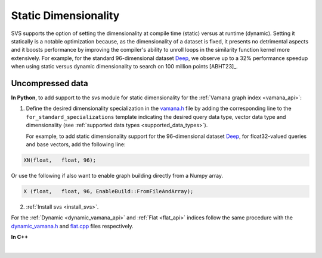 .. _vamana.h: ../../bindings/python/src/vamana.h
.. _dynamic_vamana.h: ../../bindings/python/src/dynamic_vamana.h
.. _flat.cpp: ../../bindings/python/src/flat.cpp

.. _static-dim:

Static Dimensionality
=====================

SVS supports the option of setting the dimensionality at compile time (static) versus at runtime (dynamic).
Setting it statically is a notable optimization because, as the dimensionality of a dataset is fixed, it presents no
detrimental aspects and it boosts performance by improving the compiler's ability to unroll loops in the similarity
function kernel more extensively. For example, for the standard 96-dimensional dataset `Deep <http://sites.skoltech.ru/compvision/noimi/>`_,
we observe up to a 32% performance speedup when using static versus dynamic dimensionality to search on 100 million points [ABHT23]_.

Uncompressed data
-----------------
**In Python**, to add support to the svs module for static dimensionality for the :ref:`Vamana graph index <vamana_api>`:

1. Define the desired dimensionality specialization in the vamana.h_ file by adding the corresponding line to the ``for_standard_specializations`` template
   indicating the desired query data type, vector data type and dimensionality (see :ref:`supported data types <supported_data_types>`).

   For example, to add static dimensionality support for the 96-dimensional dataset `Deep <http://sites.skoltech.ru/compvision/noimi/>`_,
   for float32-valued queries and base vectors, add the following line:

.. code-block:: cpp

   XN(float,   float, 96);

Or use the following if also want to enable graph building directly from a Numpy array.

.. code-block:: cpp

   X (float,   float, 96, EnableBuild::FromFileAndArray);

2. :ref:`Install svs <install_svs>`.

For the :ref:`Dynamic <dynamic_vamana_api>` and :ref:`Flat <flat_api>` indices follow the same procedure with the
dynamic_vamana.h_ and flat.cpp_ files respectively.

**In C++**

.. collapse:: Click to display

    When building or loading an index, the ``Extent`` template argument of the :cpp:class:`svs::VectorDataLoader` needs to
    be set to the specified dimensionality.

    .. code-block:: cpp

        svs::VectorDataLoader<float, 96>("data_f32.svs")

|
